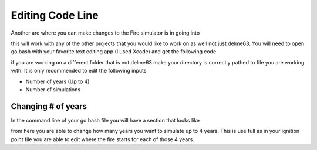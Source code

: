 Editing Code Line
=================

Another are where you can make changes to the Fire simulator is in going into

.. code-block:: html
   :linenos:
   
   mydirectory/contributed/delme63/go.bash
   
this will work with any of the other projects that you would like to work on as well not just delme63.
You will need to open go.bash with your favorite text editing app (I used Xcode) and get the following code


.. image:: /image/codeline.png
  :width: 99%
  
if you are working on a different folder that is not delme63 make your directory is correctly pathed to file you are working with.
It is only recommended to edit the following inputs

* Number of years (Up to 4)
* Number of simulations


Changing # of years
-------------------

In the command line of your go.bash file you will have a section that looks like 

.. code-block:: html
   :linenos:
   
   --sim-years 1
   
from here you are able to change how many years you want to simulate up to 4 years. This is use full as in your ignition point file you are able to edit
where the fire starts for each of those 4 years.